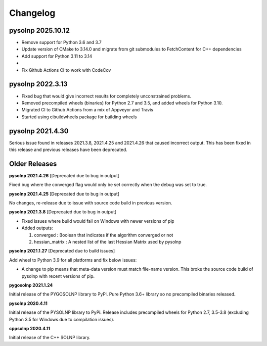 Changelog
=========

pysolnp 2025.10.12
-------------------
- Remove support for Python 3.6 and 3.7
- Update version of CMake to 3.14.0 and migrate from git submodules to FetchContent for C++ dependencies
- Add support for Python 3.11 to 3.14
-
- Fix Github Actions CI to work with CodeCov

pysolnp 2022.3.13
-------------------
- Fixed bug that would give incorrect results for completely unconstrained problems.
- Removed precompiled wheels (binaries) for Python 2.7 and 3.5, and added wheels for Python 3.10.
- Migrated CI to Github Actions from a mix of Appveyor and Travis
- Started using cibuildwheels package for building wheels

pysolnp 2021.4.30
-------------------
Serious issue found in releases 2021.3.8, 2021.4.25 and 2021.4.26 that caused incorrect output.
This has been fixed in this release and previous releases have been deprecated.

Older Releases
-------------------

**pysolnp 2021.4.26** [Deprecated due to bug in output]

Fixed bug where the converged flag would only be set correctly when the debug was set to true.

**pysolnp 2021.4.25** [Deprecated due to bug in output]

No changes, re-release due to issue with source code build in previous version.

**pysolnp 2021.3.8** [Deprecated due to bug in output]

- Fixed issues where build would fail on Windows with newer versions of pip
- Added outputs:

  1.  converged : Boolean that indicates if the algorithm converged or not
  2.  hessian_matrix : A nested list of the last Hessian Matrix used by pysolnp

**pysolnp 2021.1.27** [Deprecated due to build issues]

Add wheel to Python 3.9 for all platforms and fix below issues:

- A change to pip means that meta-data version must match file-name version. This broke the source code build of pysolnp with recent versions of pip.

**pygosolnp 2021.1.24**

Initial release of the PYGOSOLNP library to PyPi.
Pure Python 3.6+ library so no precompiled binaries released.

**pysolnp 2020.4.11**

Initial release of the PYSOLNP library to PyPi.
Release includes precompiled wheels for Python 2.7, 3.5-3.8 (excluding Python 3.5 for Windows due to compilation issues).

**cppsolnp 2020.4.11**

Initial release of the C++ SOLNP library.
